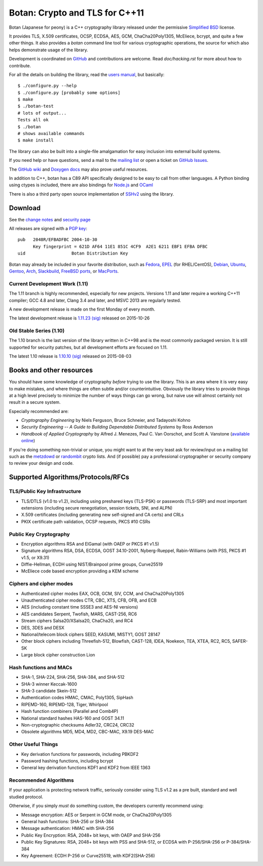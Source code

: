 Botan: Crypto and TLS for C++11
========================================

Botan (Japanese for peony) is a C++ cryptography library released
under the permissive `Simplified BSD
<http://botan.randombit.net/license.txt>`_ license.

It provides TLS, X.509 certificates, OCSP, ECDSA, AES, GCM,
ChaCha20Poly1305, McEliece, bcrypt, and quite a few other things. It
also provides a `botan` command line tool for various cryptographic
operations, the source for which also helps demonstrate usage of the
library.

Development is coordinated on `GitHub <https://github.com/randombit/botan>`_
and contributions are welcome. Read `doc/hacking.rst` for more
about how to contribute.

.. highlight:: none

For all the details on building the library, read the
`users manual <http://botan.randombit.net/manual>`_, but basically::

  $ ./configure.py --help
  $ ./configure.py [probably some options]
  $ make
  $ ./botan-test
  # lots of output...
  Tests all ok
  $ ./botan
  # shows available commands
  $ make install

The library can also be built into a single-file amalgamation for easy
inclusion into external build systems.

If you need help or have questions, send a mail to the
`mailing list <http://lists.randombit.net/mailman/listinfo/botan-devel/>`_
or open a ticket on
`GitHub Issues <https://github.com/randombit/botan/issues>`_.

The `GitHub wiki <https://github.com/randombit/botan/wiki>`_
and `Doxygen docs <https://botan.randombit.net/doxygen>`_
may also prove useful resources.

In addition to C++, botan has a C89 API specifically designed to be easy
to call from other languages. A Python binding using ctypes is included,
there are also bindings for
`Node.js <https://github.com/justinfreitag/node-botan>`_ and
`OCaml <https://github.com/randombit/botan-ocaml>`_

There is also a third party open source implementation of
`SSHv2 <https://github.com/cdesjardins/cppssh>`_ using the library.

.. image:: https://travis-ci.org/randombit/botan.svg?branch=master
    :target: https://travis-ci.org/randombit/botan

.. image:: https://ci.appveyor.com/api/projects/status/n9f94dljd03j2lce/branch/master?svg=true
    :target: https://ci.appveyor.com/project/randombit/botan/branch/master

.. image:: https://circleci.com/gh/randombit/botan.svg?style=shield
    :target: https://circleci.com/gh/randombit/botan

.. image:: https://botan-ci.kullo.net/badge
    :target: https://botan-ci.kullo.net/

.. image:: https://scan.coverity.com/projects/624/badge.svg
    :target: https://scan.coverity.com/projects/624

.. image:: https://codecov.io/github/randombit/botan/coverage.svg?branch=master
    :target: https://codecov.io/github/randombit/botan

Download
^^^^^^^^^^^^^^^^^^^^^^^^^^^^^^^^^^^^^^^^

See the `change notes <http://botan.randombit.net/news.html>`_ and
`security page <http://botan.randombit.net/security.html>`_

All releases are signed with a
`PGP key <http://botan.randombit.net/pgpkey.txt>`_::

  pub   2048R/EFBADFBC 2004-10-30
        Key fingerprint = 621D AF64 11E1 851C 4CF9  A2E1 6211 EBF1 EFBA DFBC
  uid                  Botan Distribution Key

Botan may already be included in your favorite distribution, such as
`Fedora <https://admin.fedoraproject.org/pkgdb/packages/botan>`_,
`EPEL <http://dl.fedoraproject.org/pub/epel/7/SRPMS/repoview/botan.html>`_ (for RHEL/CentOS),
`Debian <http://packages.debian.org/search?keywords=libbotan>`_,
`Ubuntu <http://packages.ubuntu.com/search?keywords=botan>`_,
`Gentoo <http://packages.gentoo.org/package/botan>`_,
`Arch <http://www.archlinux.org/packages/community/x86_64/botan/>`_,
`Slackbuild <http://slackbuilds.org/result/?search=Botan>`_,
`FreeBSD ports <http://www.freshports.org/security/botan110>`_, or
`MacPorts <http://www.macports.org/ports.php?by=name&substr=botan>`_.

Current Development Work (1.11)
----------------------------------------

The 1.11 branch is highly recommended, especially for new projects.
Versions 1.11 and later require a working C++11 compiler; GCC 4.8 and
later, Clang 3.4 and later, and MSVC 2013 are regularly tested.

A new development release is made on the first Monday of every month.

The latest development release is
`1.11.23 <http://botan.randombit.net/releases/Botan-1.11.23.tgz>`_
`(sig) <http://botan.randombit.net/releases/Botan-1.11.23.tgz.asc>`_
released on 2015-10-26

Old Stable Series (1.10)
----------------------------------------

The 1.10 branch is the last version of the library written in C++98
and is the most commonly packaged version. It is still supported for
security patches, but all development efforts are focused on 1.11.

The latest 1.10 release is
`1.10.10 <http://botan.randombit.net/releases/Botan-1.10.10.tgz>`_
`(sig) <http://botan.randombit.net/releases/Botan-1.10.10.tgz.asc>`_
released on 2015-08-03

Books and other resources
^^^^^^^^^^^^^^^^^^^^^^^^^^^^^^^^^^^^^^^^

You should have some knowledge of cryptography *before* trying to use
the library. This is an area where it is very easy to make mistakes,
and where things are often subtle and/or counterintuitive. Obviously
the library tries to provide things at a high level precisely to
minimize the number of ways things can go wrong, but naive use will
almost certainly not result in a secure system.

Especially recommended are:

- *Cryptography Engineering*
  by Niels Ferguson, Bruce Schneier, and Tadayoshi Kohno

- *Security Engineering -- A Guide to Building Dependable Distributed Systems*
  by Ross Anderson

- *Handbook of Applied Cryptography*
  by Alfred J. Menezes, Paul C. Van Oorschot, and Scott A. Vanstone
  (`available online <http://www.cacr.math.uwaterloo.ca/hac/>`_)

If you're doing something non-trivial or unique, you might want to at
the very least ask for review/input on a mailing list such as the
`metzdowd <http://www.metzdowd.com/mailman/listinfo/cryptography>`_ or
`randombit <http://lists.randombit.net/mailman/listinfo/cryptography>`_
crypto lists. And (if possible) pay a professional cryptographer or
security company to review your design and code.

Supported Algorithms/Protocols/RFCs
^^^^^^^^^^^^^^^^^^^^^^^^^^^^^^^^^^^^^^^^

TLS/Public Key Infrastructure
----------------------------------------

* TLS/DTLS (v1.0 to v1.2), including using preshared keys (TLS-PSK)
  or passwords (TLS-SRP) and most important extensions (including
  secure renegotiation, session tickets, SNI, and ALPN)
* X.509 certificates (including generating new self-signed and CA
  certs) and CRLs
* PKIX certificate path validation, OCSP requests, PKCS #10 CSRs

Public Key Cryptography
----------------------------------------

* Encryption algorithms RSA and ElGamal (with OAEP or PKCS #1 v1.5)
* Signature algorithms RSA, DSA, ECDSA, GOST 34.10-2001, Nyberg-Rueppel,
  Rabin-Williams (with PSS, PKCS #1 v1.5, or X9.31)
* Diffie-Hellman, ECDH using NIST/Brainpool prime groups, Curve25519
* McEliece code based encryption providing a KEM scheme

Ciphers and cipher modes
----------------------------------------

* Authenticated cipher modes EAX, OCB, GCM, SIV, CCM, and ChaCha20Poly1305
* Unauthenticated cipher modes CTR, CBC, XTS, CFB, OFB, and ECB
* AES (including constant time SSSE3 and AES-NI versions)
* AES candidates Serpent, Twofish, MARS, CAST-256, RC6
* Stream ciphers Salsa20/XSalsa20, ChaCha20, and RC4
* DES, 3DES and DESX
* National/telecom block ciphers SEED, KASUMI, MISTY1, GOST 28147
* Other block ciphers including Threefish-512, Blowfish, CAST-128, IDEA,
  Noekeon, TEA, XTEA, RC2, RC5, SAFER-SK
* Large block cipher construction Lion

Hash functions and MACs
----------------------------------------

* SHA-1, SHA-224, SHA-256, SHA-384, and SHA-512
* SHA-3 winner Keccak-1600
* SHA-3 candidate Skein-512
* Authentication codes HMAC, CMAC, Poly1305, SipHash
* RIPEMD-160, RIPEMD-128, Tiger, Whirlpool
* Hash function combiners (Parallel and Comb4P)
* National standard hashes HAS-160 and GOST 34.11
* Non-cryptographic checksums Adler32, CRC24, CRC32
* Obsolete algorithms MD5, MD4, MD2, CBC-MAC, X9.19 DES-MAC

Other Useful Things
----------------------------------------

* Key derivation functions for passwords, including PBKDF2
* Password hashing functions, including bcrypt
* General key derivation functions KDF1 and KDF2 from IEEE 1363

Recommended Algorithms
----------------------------------------

If your application is protecting network traffic, seriously consider
using TLS v1.2 as a pre built, standard and well studied protocol.

Otherwise, if you simply *must* do something custom, the developers
currently recommend using:

* Message encryption: AES or Serpent in GCM mode, or ChaCha20Poly1305

* General hash functions: SHA-256 or SHA-384

* Message authentication: HMAC with SHA-256

* Public Key Encryption: RSA, 2048+ bit keys, with OAEP and SHA-256

* Public Key Signatures: RSA, 2048+ bit keys with PSS and SHA-512,
  or ECDSA with P-256/SHA-256 or P-384/SHA-384

* Key Agreement: ECDH P-256 or Curve25519, with KDF2(SHA-256)
